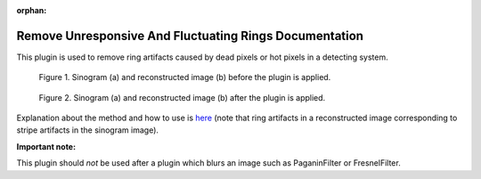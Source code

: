 :orphan:

Remove Unresponsive And Fluctuating Rings Documentation
#################################################################

This plugin is used to remove ring artifacts caused by dead pixels or hot pixels in a detecting system.

.. figure:: ../../../files_and_images/plugin_guides/plugins/ring_removal/remove_unresponsive_and_fluctuating_rings/fig1.jpg
   :figwidth: 90 %
   :align: center
   :figclass: align-center

   Figure 1. Sinogram (a) and reconstructed image (b) before the plugin is applied.

.. figure:: ../../../files_and_images/plugin_guides/plugins/ring_removal/remove_unresponsive_and_fluctuating_rings/fig2.jpg
   :figwidth: 90 %
   :align: center
   :figclass: align-center

   Figure 2. Sinogram (a) and reconstructed image (b) after the plugin is applied.

Explanation about the method and how to use is `here <https://sarepy.readthedocs.io/toc/section3_1/section3_1_5.html>`_
(note that ring artifacts in a reconstructed image corresponding to stripe artifacts in the sinogram image).

**Important note:**

This plugin should *not* be used after a plugin which blurs an image such as PaganinFilter or FresnelFilter.